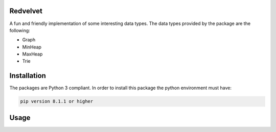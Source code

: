Redvelvet
=========


A fun and friendly implementation of some interesting data types. The data types provided by the package are the following:

* Graph

* MinHeap

* MaxHeap

* Trie


Installation
============

The packages are Python 3 compliant. In order to install this package the python environment must have:

.. code-block:: python

    pip version 8.1.1 or higher

Usage
=====

